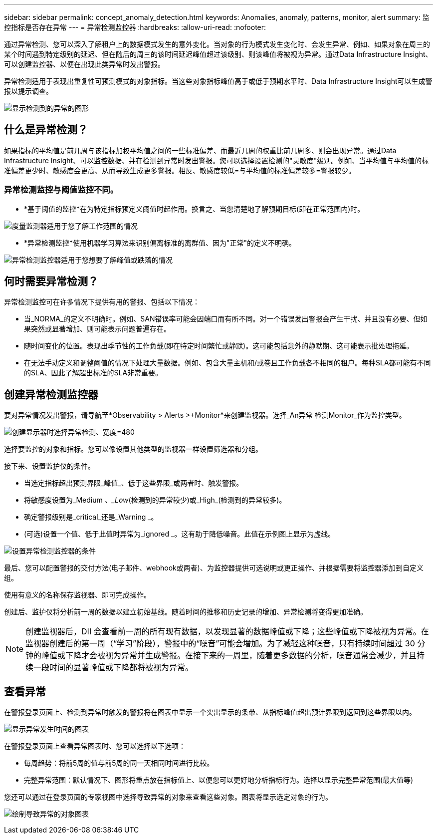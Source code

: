 ---
sidebar: sidebar 
permalink: concept_anomaly_detection.html 
keywords: Anomalies, anomaly, patterns, monitor, alert 
summary: 监控指标是否存在异常 
---
= 异常检测监控器
:hardbreaks:
:allow-uri-read: 
:nofooter: 


[role="lead"]
通过异常检测、您可以深入了解租户上的数据模式发生的意外变化。当对象的行为模式发生变化时、会发生异常、例如、如果对象在周三的某个时间遇到特定级别的延迟、但在随后的周三的该时间延迟峰值超过该级别、则该峰值将被视为异常。通过Data Infrastructure Insight、可以创建监控器、以便在出现此类异常时发出警报。

异常检测适用于表现出重复性可预测模式的对象指标。当这些对象指标峰值高于或低于预期水平时、Data Infrastructure Insight可以生成警报以提示调查。

image:anomaly_detection_expert_view.png["显示检测到的异常的图形"]



== 什么是异常检测？

如果指标的平均值是前几周与该指标加权平均值之间的一些标准偏差、而最近几周的权重比前几周多、则会出现异常。通过Data Infrastructure Insight、可以监控数据、并在检测到异常时发出警报。您可以选择设置检测的"灵敏度"级别。例如、当平均值与平均值的标准偏差更少时、敏感度会更高、从而导致生成更多警报。相反、敏感度较低=与平均值的标准偏差较多=警报较少。



=== 异常检测监控与阈值监控不同。

* *基于阈值的监控*在为特定指标预定义阈值时起作用。换言之、当您清楚地了解预期目标(即在正常范围内)时。


image:MetricMonitor_blurb.png["度量监测器适用于您了解工作范围的情况"]

* *异常检测监控*使用机器学习算法来识别偏离标准的离群值、因为"正常"的定义不明确。


image:ADMonitor_blurb.png["异常检测监控器适用于您想要了解峰值或跌落的情况"]



== 何时需要异常检测？

异常检测监控可在许多情况下提供有用的警报、包括以下情况：

* 当_NORMA_的定义不明确时。例如、SAN错误率可能会因端口而有所不同。对一个错误发出警报会产生干扰、并且没有必要、但如果突然或显著增加、则可能表示问题普遍存在。
* 随时间变化的位置。表现出季节性的工作负载(即在特定时间繁忙或静默)。这可能包括意外的静默期、这可能表示批处理拖延。
* 在无法手动定义和调整阈值的情况下处理大量数据。例如、包含大量主机和/或卷且工作负载各不相同的租户。每种SLA都可能有不同的SLA、因此了解超出标准的SLA非常重要。




== 创建异常检测监控器

要对异常情况发出警报，请导航至*Observability > Alerts >+Monitor*来创建监视器。选择_An异常 检测Monitor_作为监控类型。

image:AnomalyDetectionMonitorChoice.png["创建显示器时选择异常检测、宽度=480"]

选择要监控的对象和指标。您可以像设置其他类型的监视器一样设置筛选器和分组。

接下来、设置监护仪的条件。

* 当选定指标超出预测界限_峰值_、低于这些界限_或两者时、触发警报。
* 将敏感度设置为_Medium _、_Low_(检测到的异常较少)或_High_(检测到的异常较多)。
* 确定警报级别是_critical_还是_Warning _。
* (可选)设置一个值、低于此值时异常为_ignored _。这有助于降低噪音。此值在示例图上显示为虚线。


image:AnomalyDetectionMonitorConditions.png["设置异常检测监控器的条件"]

最后、您可以配置警报的交付方法(电子邮件、webhook或两者)、为监控器提供可选说明或更正操作、并根据需要将监控器添加到自定义组。

使用有意义的名称保存监视器、即可完成操作。

创建后、监护仪将分析前一周的数据以建立初始基线。随着时间的推移和历史记录的增加、异常检测将变得更加准确。


NOTE: 创建监视器后，DII 会查看前一周的所有现有数据，以发现显著的数据峰值或下降；这些峰值或下降被视为异常。在监视器创建后的第一周（“学习”阶段），警报中的“噪音”可能会增加。为了减轻这种噪音，只有持续时间超过 30 分钟的峰值或下降才会被视为异常并生成警报。在接下来的一周里，随着更多数据的分析，噪音通常会减少，并且持续一段时间的显著峰值或下降都将被视为异常。



== 查看异常

在警报登录页面上、检测到异常时触发的警报将在图表中显示一个突出显示的条带、从指标峰值超出预计界限到返回到这些界限以内。

image:Anomaly_Detection_Chart_Example_Expert_View.png["显示异常发生时间的图表"]

在警报登录页面上查看异常图表时、您可以选择以下选项：

* 每周趋势：将前5周的值与前5周的同一天相同时间进行比较。
* 完整异常范围：默认情况下、图形将重点放在指标值上、以便您可以更好地分析指标行为。选择以显示完整异常范围(最大值等)


您还可以通过在登录页面的专家视图中选择导致异常的对象来查看这些对象。图表将显示选定对象的行为。

image:Anomaly_Detection_Contributing_Objects.png["绘制导致异常的对象图表"]
